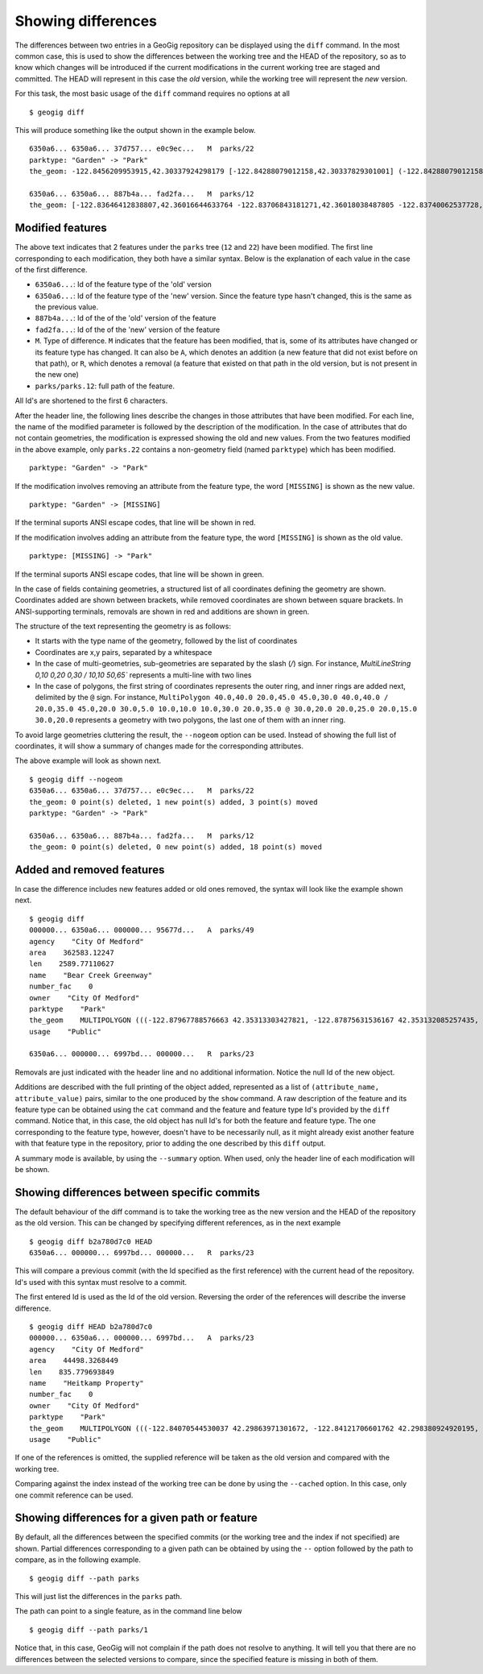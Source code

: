 .. _differences:

Showing differences
===================

The differences between two entries in a GeoGig repository can be displayed using the ``diff`` command. In the most common case, this is used to show the differences between the working tree and the HEAD of the repository, so as to know which changes will be introduced if the current modifications in the current working tree are staged and committed. The HEAD will represent in this case the *old* version, while the working tree will represent the *new* version.

For this task, the most basic usage of the ``diff`` command requires no options at all

::

	$ geogig diff


This will produce something like the output shown in the example below.

::

	6350a6... 6350a6... 37d757... e0c9ec...   M  parks/22
	parktype: "Garden" -> "Park"
	the_geom: -122.8456209953915,42.30337924298179 [-122.84288079012158,42.30337829301001] (-122.84288079012158,42.30406953954324) -122.84062871947361,42.303377484342896 -122.84402124697434,42.29758391876194 [-122.8425462600999,42.29842718304132] (-122.84348886900885,42.29846488739768) -122.84403459217438,42.299849758882665 (-122.84467141796014,42.29932750407095) -122.84553477839586,42.29898797978287 [-122.8455264791633,42.29813114136922] (-122.84516200371851,42.2974273267172) -122.84562615512898,42.29822488745995 -122.84562739414677,42.29869863907225 -122.84562865934777,42.29887914225196 -122.84562746190791,42.29938631374956 -122.84562038858874,42.29949283132804 -122.84562093251843,42.30009514260314 -122.84561954067343,42.300597171392674 -122.84562020542222,42.3019375538702 -122.84562986430872,42.302242481706564 -122.84562420177575,42.3031702527034 -122.84562286340557,42.30323277320125 -122.8456209953915,42.30337924298179 @-122.84070544530037,42.29863971301672 -122.84066916748334,42.298658265906056 -122.84114150211431,42.29917259286536 -122.84175134391927,42.2988708450611 -122.84154879818728,42.298647383830684 -122.84162235642542,42.29829337633362 -122.8412561201354,42.297896172348146 -122.8417060301776,42.29766808625502 -122.8412177383454,42.29741710209413 -122.84103109529498,42.29732116850443 -122.84088785596595,42.29783772129766 -122.8398848619697,42.29795997303185 -122.83999152040946,42.29828853706577 -122.84070544530037,42.2986397130167

	6350a6... 6350a6... 887b4a... fad2fa...   M  parks/12
	the_geom: [-122.83646412838807,42.36016644633764 -122.83706843181271,42.36018038487805 -122.83740062537728,42.360187694790284 -122.83773129525122,42.36019528458837 -122.83795404148778,42.36020136945975 -122.83819236923999,42.36020660256662 -122.83846546872873,42.360518040102995 -122.83876233613934,42.36084768643743 -122.83979986790222,42.361999744796655 -122.83876583032126,42.36206395843249 -122.8387666181915,42.36241475445113 -122.8350544594257,42.362400655348836 -122.83505311158638,42.36190072779918 -122.8352814492704,42.36189781560542 -122.83546514962634,42.36183970799634 -122.8355995051357,42.361675638841625 -122.83649163970789,42.36166473464665 -122.83646412838807,42.36016644633764] (-122.83765019705244,42.36225229123015 -122.83825450047708,42.36226622977056 -122.83858669404165,42.362273539682796 -122.83891736391558,42.362281129480884 -122.83914011015214,42.362287214352264 -122.83937843790436,42.36229244745913 -122.8396515373931,42.36260388499551 -122.8399484048037,42.36293353132994 -122.84098593656658,42.36408558968917 -122.83995189898563,42.364149803325006 -122.83995268685587,42.36450059934364 -122.83624052809007,42.36448650024135 -122.83623918025074,42.363986572691694 -122.83646751793476,42.36398366049793 -122.83665121829071,42.36392555288885 -122.83678557380007,42.36376148373414 -122.83767770837225,42.363750579539165 -122.83765019705244,42.36225229123015) /


Modified features
------------------


The above text indicates that 2 features under the ``parks`` tree (``12`` and ``22``) have been modified. The first line corresponding to each modification, they both have a similar syntax. Below is the explanation of each value in the case of the first difference.

- ``6350a6...``: Id of the feature type of the 'old' version
- ``6350a6...``: Id of the feature type of the 'new' version. Since the feature type hasn't changed, this is the same as the previous value.
- ``887b4a...``: Id of the of the 'old' version of the feature
- ``fad2fa...``: Id of the of the 'new' version of the feature
- ``M``. Type of difference. ``M`` indicates that the feature has been modified, that is, some of its attributes have changed or its feature type has changed. It can also be ``A``, which denotes an addition (a new feature that did not exist before on that path), or ``R``, which denotes a removal (a feature that existed on that path in the old version, but is not present in the new one)
- ``parks/parks.12``: full path of the feature.

All Id's are shortened to the first 6 characters.

After the header line, the following lines describe the changes in those attributes that have been modified. For each line, the name of the modified parameter is followed by the description of the modification. In the case of attributes that do not contain geometries, the modification is expressed showing the old and new values. From the two features modified in the above example, only ``parks.22`` contains a non-geometry field (named ``parktype``) which has been modified.

::

	parktype: "Garden" -> "Park"

If the modification involves removing an attribute from the feature type, the word ``[MISSING]`` is shown as the new value.

::

	parktype: "Garden" -> [MISSING]

If the terminal suports ANSI escape codes, that line will be shown in red.

If the modification involves adding an attribute from the feature type, the word ``[MISSING]`` is shown as the old value.

::

	parktype: [MISSING] -> "Park"

If the terminal suports ANSI escape codes, that line will be shown in green.

In the case of fields containing geometries, a structured list of all coordinates defining the geometry are shown. Coordinates added are shown between brackets, while removed coordinates are shown between square brackets. In ANSI-supporting terminals, removals are shown in red and additions are shown in green.

The structure of the text representing the geometry is as follows:

- It starts with the type name of the geometry, followed by the list of coordinates
- Coordinates are x,y pairs, separated by a whitespace
- In the case of multi-geometries, sub-geometries are separated by the slash (`/`) sign. For instance, `MultiLineString 0,10 0,20 0,30 / 10,10 50,65`` represents a multi-line with two lines
- In the case of polygons, the first string of coordinates represents the outer ring, and inner rings are added next, delimited by the ``@`` sign. For instance, ``MultiPolygon 40.0,40.0 20.0,45.0 45.0,30.0 40.0,40.0 / 20.0,35.0 45.0,20.0 30.0,5.0 10.0,10.0 10.0,30.0 20.0,35.0 @ 30.0,20.0 20.0,25.0 20.0,15.0 30.0,20.0`` represents a geometry with two polygons, the last one of them with an inner ring.

To avoid large geometries cluttering the result, the ``--nogeom`` option can be used. Instead of showing the full list of coordinates, it will show a summary of changes made for the corresponding attributes.

The above example will look as shown next.

::

	$ geogig diff --nogeom
	6350a6... 6350a6... 37d757... e0c9ec...   M  parks/22
	the_geom: 0 point(s) deleted, 1 new point(s) added, 3 point(s) moved
	parktype: "Garden" -> "Park"

	6350a6... 6350a6... 887b4a... fad2fa...   M  parks/12
	the_geom: 0 point(s) deleted, 0 new point(s) added, 18 point(s) moved

Added and removed features
---------------------------

In case the difference includes new features added or old ones removed, the syntax will look like the example shown next.

::

	$ geogig diff
	000000... 6350a6... 000000... 95677d...   A  parks/49
	agency    "City Of Medford"
	area    362583.12247
	len    2589.77110627
	name    "Bear Creek Greenway"
	number_fac    0
	owner    "City Of Medford"
	parktype    "Park"
	the_geom    MULTIPOLYGON (((-122.87967788576663 42.35313303427821, -122.87875631536167 42.353132085257435, -122.8781124540551 42.3507669501685, -122.87840825291133 42.35076003147308, -122.87997783607581 42.35072334448266, -122.87996842132236 42.35313334287105, -122.87967788576663 42.35313303427821)))
	usage    "Public"

	6350a6... 000000... 6997bd... 000000...   R  parks/23

Removals are just indicated with the header line and no additional information. Notice the null Id of the new object.

Additions are described with the full printing of the object added, represented as a list of ``(attribute_name, attribute_value)`` pairs, similar to the one produced by the ``show`` command. A raw description of the feature and its feature type can be obtained using the ``cat`` command and the feature and feature type Id's provided by the ``diff`` command. Notice that, in this case, the old object has null Id's for both the feature and feature type. The one corresponding to the feature type, however, doesn't have to be necessarily null, as it might already exist another feature with that feature type in the repository, prior to adding the one described by this ``diff`` output.

A summary mode is available, by using the ``--summary`` option. When used, only the header line of each modification will be shown.


Showing differences between specific commits
---------------------------------------------

The default behaviour of the diff command is to take the working tree as the new version and the HEAD of the repository as the old version. This can be changed by specifying different references, as in the next example

::

	$ geogig diff b2a780d7c0 HEAD
	6350a6... 000000... 6997bd... 000000...   R  parks/23

This will compare a previous commit (with the Id specified as the first reference) with the current head of the repository. Id's used with this syntax must resolve to a commit.

The first entered Id is used as the Id of the old version. Reversing the order of the references will describe the inverse difference.

::

	$ geogig diff HEAD b2a780d7c0
	000000... 6350a6... 000000... 6997bd...   A  parks/23
	agency    "City Of Medford"
	area    44498.3268449
	len    835.779693849
	name    "Heitkamp Property"
	number_fac    0
	owner    "City Of Medford"
	parktype    "Park"
	the_geom    MULTIPOLYGON (((-122.84070544530037 42.29863971301672, -122.84121706601762 42.298380924920195, -122.84145235102078 42.298541042984006, -122.84154879818728 42.298647383830684, -122.84175134391927 42.2988708450611, -122.84114150211431 42.29917259286536, -122.84066916748334 42.298658265906056, -122.84070544530037 42.29863971301672)))
	usage    "Public"

If one of the references is omitted, the supplied reference will be taken as the old version and compared with the working tree.

Comparing against the index instead of the working tree can be done by using the ``--cached`` option. In this case, only one commit reference can be used.

Showing differences for a given path or feature
------------------------------------------------

By default, all the differences between the specified commits (or the working tree and the index if not specified) are shown. Partial differences corresponding to a given path can be obtained by using the ``--`` option followed by the path to compare, as in the following example.

::

	$ geogig diff --path parks

This will just list the differences in the ``parks`` path.

The path can point to a single feature, as in the command line below

::

	$ geogig diff --path parks/1


Notice that, in this case, GeoGig will not complain if the path does not resolve to anything. It will tell you that there are no differences between the selected versions to compare, since the specified feature is missing in both of them.



